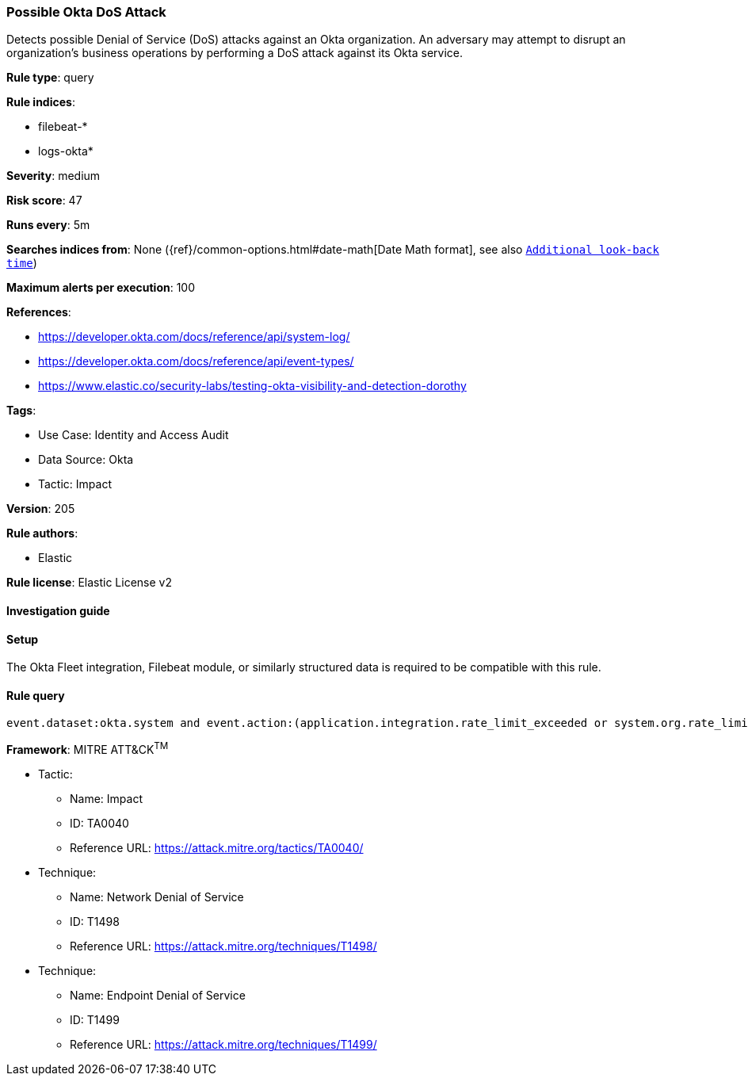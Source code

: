 [[possible-okta-dos-attack]]
=== Possible Okta DoS Attack

Detects possible Denial of Service (DoS) attacks against an Okta organization. An adversary may attempt to disrupt an organization's business operations by performing a DoS attack against its Okta service.

*Rule type*: query

*Rule indices*: 

* filebeat-*
* logs-okta*

*Severity*: medium

*Risk score*: 47

*Runs every*: 5m

*Searches indices from*: None ({ref}/common-options.html#date-math[Date Math format], see also <<rule-schedule, `Additional look-back time`>>)

*Maximum alerts per execution*: 100

*References*: 

* https://developer.okta.com/docs/reference/api/system-log/
* https://developer.okta.com/docs/reference/api/event-types/
* https://www.elastic.co/security-labs/testing-okta-visibility-and-detection-dorothy

*Tags*: 

* Use Case: Identity and Access Audit
* Data Source: Okta
* Tactic: Impact

*Version*: 205

*Rule authors*: 

* Elastic

*Rule license*: Elastic License v2


==== Investigation guide




==== Setup


The Okta Fleet integration, Filebeat module, or similarly structured data is required to be compatible with this rule.

==== Rule query


[source, js]
----------------------------------
event.dataset:okta.system and event.action:(application.integration.rate_limit_exceeded or system.org.rate_limit.warning or system.org.rate_limit.violation or core.concurrency.org.limit.violation)

----------------------------------

*Framework*: MITRE ATT&CK^TM^

* Tactic:
** Name: Impact
** ID: TA0040
** Reference URL: https://attack.mitre.org/tactics/TA0040/
* Technique:
** Name: Network Denial of Service
** ID: T1498
** Reference URL: https://attack.mitre.org/techniques/T1498/
* Technique:
** Name: Endpoint Denial of Service
** ID: T1499
** Reference URL: https://attack.mitre.org/techniques/T1499/
